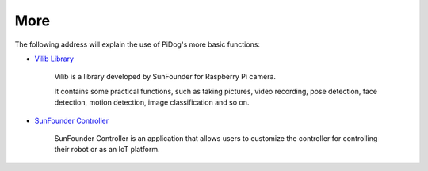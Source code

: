 More
=====

The following address will explain the use of PiDog's more basic functions:

* `Vilib Library <https://vilib-rpi.readthedocs.io/en/latest/>`_

    Vilib is a library developed by SunFounder for Raspberry Pi camera.

    It contains some practical functions, such as taking pictures, video recording, pose detection, face detection, motion detection, image classification and so on.


* `SunFounder Controller <https://docs.sunfounder.com/projects/sf-controller/en/latest/index.html>`_

    SunFounder Controller is an application that allows users to customize the controller for controlling their robot or as an IoT platform.
